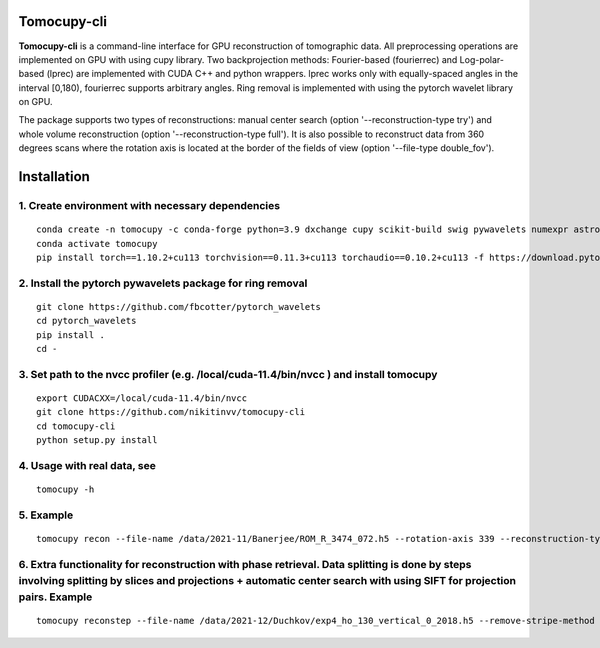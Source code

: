================
Tomocupy-cli
================

**Tomocupy-cli** is a command-line interface for GPU reconstruction of tomographic data. All preprocessing operations are implemented on GPU with using cupy library. Two backprojection methods: Fourier-based (fourierrec) and Log-polar-based (lprec) are implemented with CUDA C++ and python wrappers. lprec works only with equally-spaced angles in the interval [0,180), fourierrec supports arbitrary angles. Ring removal is implemented with using the pytorch wavelet library on GPU.

The package supports two types of reconstructions: manual center search (option '--reconstruction-type try') and whole volume reconstruction (option '--reconstruction-type full'). It is also possible to reconstruct data from 360 degrees scans where the rotation axis is located at the border of the fields of view (option '--file-type double_fov').



================
Installation
================
1. Create environment with necessary dependencies
================
::

  conda create -n tomocupy -c conda-forge python=3.9 dxchange cupy scikit-build swig pywavelets numexpr astropy olefile opencv
  conda activate tomocupy
  pip install torch==1.10.2+cu113 torchvision==0.11.3+cu113 torchaudio==0.10.2+cu113 -f https://download.pytorch.org/whl/cu113/torch_stable.html

2. Install the pytorch pywavelets package for ring removal
================
::

  git clone https://github.com/fbcotter/pytorch_wavelets
  cd pytorch_wavelets
  pip install .
  cd -

3. Set path to the nvcc profiler (e.g. /local/cuda-11.4/bin/nvcc ) and install tomocupy
================
::

  export CUDACXX=/local/cuda-11.4/bin/nvcc 
  git clone https://github.com/nikitinvv/tomocupy-cli
  cd tomocupy-cli
  python setup.py install 

4. Usage with real data, see
================
::

  tomocupy -h

5. Example
================
::
 
  tomocupy recon --file-name /data/2021-11/Banerjee/ROM_R_3474_072.h5 --rotation-axis 339 --reconstruction-type full --file-type double_fov --remove-stripe-method fw --binning 0 --nsino-per-chunk 8


6. Extra functionality for reconstruction with phase retrieval. Data splitting is done by steps involving splitting by slices and projections + automatic center search with using SIFT for projection pairs. Example
================
::
 
  tomocupy reconstep --file-name /data/2021-12/Duchkov/exp4_ho_130_vertical_0_2018.h5 --remove-stripe-method fw --nproj-per-chunk 32 --nsino-per-chunk 32 --retrieve-phase-alpha 0.001 --retrieve-phase-method none  --binning 0 --reconstruction-type full --rotation-axis 1198 --rotation-axis-pairs [0,1200,599,1799,300,1500] --rotation-axis-auto auto --start-row 400 --end-row 1800